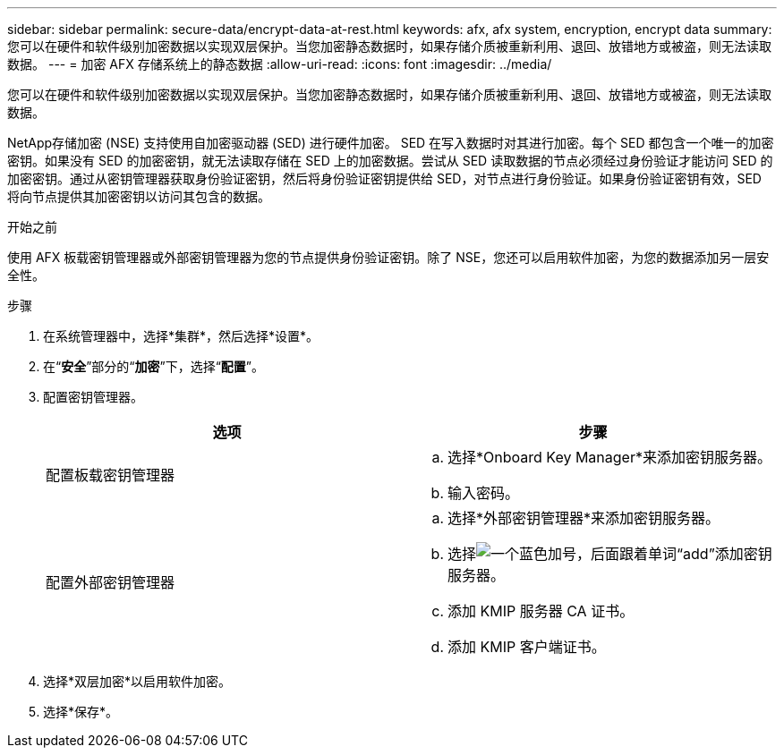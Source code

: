 ---
sidebar: sidebar 
permalink: secure-data/encrypt-data-at-rest.html 
keywords: afx, afx system, encryption, encrypt data 
summary: 您可以在硬件和软件级别加密数据以实现双层保护。当您加密静态数据时，如果存储介质被重新利用、退回、放错地方或被盗，则无法读取数据。 
---
= 加密 AFX 存储系统上的静态数据
:allow-uri-read: 
:icons: font
:imagesdir: ../media/


[role="lead"]
您可以在硬件和软件级别加密数据以实现双层保护。当您加密静态数据时，如果存储介质被重新利用、退回、放错地方或被盗，则无法读取数据。

NetApp存储加密 (NSE) 支持使用自加密驱动器 (SED) 进行硬件加密。 SED 在写入数据时对其进行加密。每个 SED 都包含一个唯一的加密密钥。如果没有 SED 的加密密钥，就无法读取存储在 SED 上的加密数据。尝试从 SED 读取数据的节点必须经过身份验证才能访问 SED 的加密密钥。通过从密钥管理器获取身份验证密钥，然后将身份验证密钥提供给 SED，对节点进行身份验证。如果身份验证密钥有效，SED 将向节点提供其加密密钥以访问其包含的数据。

.开始之前
使用 AFX 板载密钥管理器或外部密钥管理器为您的节点提供身份验证密钥。除了 NSE，您还可以启用软件加密，为您的数据添加另一层安全性。

.步骤
. 在系统管理器中，选择*集群*，然后选择*设置*。
. 在“*安全*”部分的“*加密*”下，选择“*配置*”。
. 配置密钥管理器。
+
[cols="2"]
|===
| 选项 | 步骤 


| 配置板载密钥管理器  a| 
.. 选择*Onboard Key Manager*来添加密钥服务器。
.. 输入密码。




| 配置外部密钥管理器  a| 
.. 选择*外部密钥管理器*来添加密钥服务器。
.. 选择image:icon_add.gif["一个蓝色加号，后面跟着单词“add”"]添加密钥服务器。
.. 添加 KMIP 服务器 CA 证书。
.. 添加 KMIP 客户端证书。


|===
. 选择*双层加密*以启用软件加密。
. 选择*保存*。


